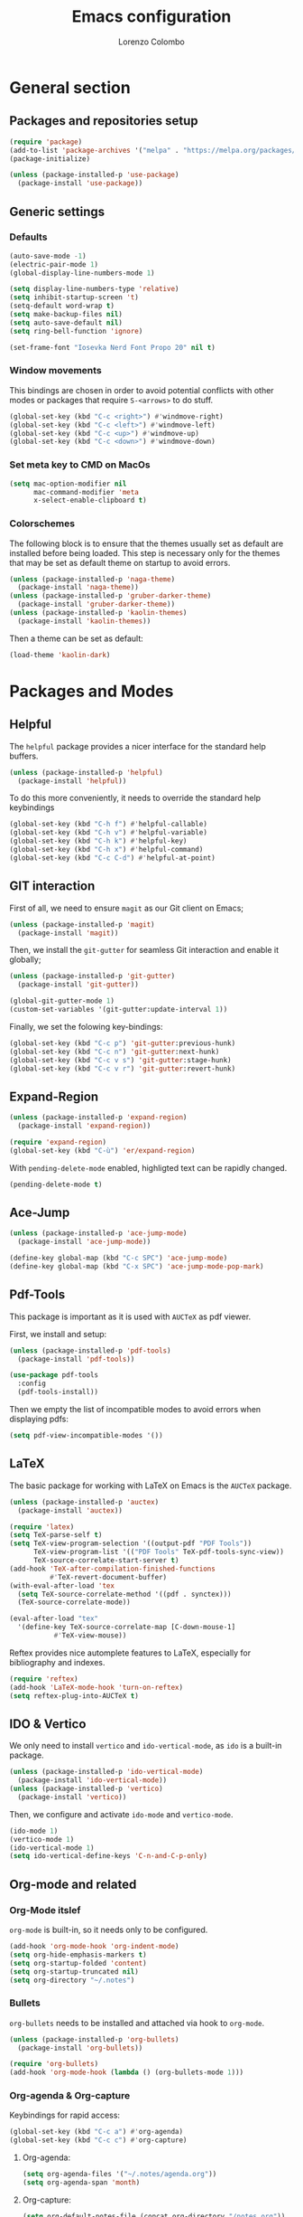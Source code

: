 #+title: Emacs configuration
#+author: Lorenzo Colombo


* General section 

** Packages and repositories setup

#+begin_src emacs-lisp
(require 'package)
(add-to-list 'package-archives '("melpa" . "https://melpa.org/packages/") t)
(package-initialize)

(unless (package-installed-p 'use-package)
  (package-install 'use-package))
#+end_src

** Generic settings

*** Defaults

#+begin_src emacs-lisp
(auto-save-mode -1)
(electric-pair-mode 1)
(global-display-line-numbers-mode 1)

(setq display-line-numbers-type 'relative)
(setq inhibit-startup-screen 't)
(setq-default word-wrap t)
(setq make-backup-files nil)
(setq auto-save-default nil)
(setq ring-bell-function 'ignore)

(set-frame-font "Iosevka Nerd Font Propo 20" nil t)
#+end_src

*** Window movements
This bindings are chosen in order to avoid potential conflicts with other modes or packages that require ~S-<arrows>~ to do stuff.

#+begin_src emacs-lisp
(global-set-key (kbd "C-c <right>") #'windmove-right)
(global-set-key (kbd "C-c <left>") #'windmove-left)
(global-set-key (kbd "C-c <up>") #'windmove-up)
(global-set-key (kbd "C-c <down>") #'windmove-down)
#+end_src

*** Set meta key to CMD on MacOs

#+begin_src emacs-lisp
(setq mac-option-modifier nil
      mac-command-modifier 'meta
      x-select-enable-clipboard t)
#+end_src

*** Colorschemes

The following block is to ensure that the themes usually set as default are installed before being loaded. This step is necessary only for the themes that may be set as default theme on startup to avoid errors.

#+begin_src emacs-lisp
  (unless (package-installed-p 'naga-theme)
    (package-install 'naga-theme))
  (unless (package-installed-p 'gruber-darker-theme)
    (package-install 'gruber-darker-theme))
  (unless (package-installed-p 'kaolin-themes)
    (package-install 'kaolin-themes))
#+end_src

Then a theme can be set as default:

#+begin_src emacs-lisp
(load-theme 'kaolin-dark)
#+end_src

* Packages and Modes

** Helpful

The ~helpful~ package provides a nicer interface for the standard help buffers.

#+begin_src emacs-lisp
(unless (package-installed-p 'helpful)
  (package-install 'helpful))
#+end_src

To do this more conveniently, it needs to override the standard help keybindings

#+begin_src emacs-lisp
(global-set-key (kbd "C-h f") #'helpful-callable)
(global-set-key (kbd "C-h v") #'helpful-variable)
(global-set-key (kbd "C-h k") #'helpful-key)
(global-set-key (kbd "C-h x") #'helpful-command)
(global-set-key (kbd "C-c C-d") #'helpful-at-point)
#+end_src

** GIT interaction

First of all, we need to ensure ~magit~ as our Git client on Emacs;

#+begin_src emacs-lisp
(unless (package-installed-p 'magit)
  (package-install 'magit))
#+end_src

Then, we install the ~git-gutter~ for seamless Git interaction and enable it globally;

#+begin_src emacs-lisp
(unless (package-installed-p 'git-gutter)
  (package-install 'git-gutter))

(global-git-gutter-mode 1)
(custom-set-variables '(git-gutter:update-interval 1))
#+end_src

Finally, we set the folowing key-bindings:

#+begin_src emacs-lisp
(global-set-key (kbd "C-c p") 'git-gutter:previous-hunk)
(global-set-key (kbd "C-c n") 'git-gutter:next-hunk)
(global-set-key (kbd "C-c v s") 'git-gutter:stage-hunk)
(global-set-key (kbd "C-c v r") 'git-gutter:revert-hunk)
#+end_src

** Expand-Region

#+begin_src emacs-lisp
(unless (package-installed-p 'expand-region)
  (package-install 'expand-region))

(require 'expand-region)
(global-set-key (kbd "C-ù") 'er/expand-region)
#+end_src

With ~pending-delete-mode~ enabled, highligted text can be rapidly changed.

#+begin_src emacs-lisp
(pending-delete-mode t)
#+end_src

** Ace-Jump

#+begin_src emacs-lisp
(unless (package-installed-p 'ace-jump-mode)
  (package-install 'ace-jump-mode))

(define-key global-map (kbd "C-c SPC") 'ace-jump-mode)
(define-key global-map (kbd "C-x SPC") 'ace-jump-mode-pop-mark)
#+end_src

** Pdf-Tools
This package is important as it is used with ~AUCTeX~ as pdf viewer.

First, we install and setup:

#+begin_src emacs-lisp
(unless (package-installed-p 'pdf-tools)
  (package-install 'pdf-tools))

(use-package pdf-tools
  :config
  (pdf-tools-install))
#+end_src

Then we empty the list of incompatible modes to avoid errors when displaying pdfs:

#+begin_src emacs-lisp
(setq pdf-view-incompatible-modes '())
#+end_src

** LaTeX

The basic package for working with LaTeX on Emacs is the ~AUCTeX~ package.

#+begin_src emacs-lisp
(unless (package-installed-p 'auctex)
  (package-install 'auctex))

(require 'latex)
(setq TeX-parse-self t)
(setq TeX-view-program-selection '((output-pdf "PDF Tools"))
      TeX-view-program-list '(("PDF Tools" TeX-pdf-tools-sync-view))
      TeX-source-correlate-start-server t)
(add-hook 'TeX-after-compilation-finished-functions
          #'TeX-revert-document-buffer)
(with-eval-after-load 'tex
  (setq TeX-source-correlate-method '((pdf . synctex)))
  (TeX-source-correlate-mode))

(eval-after-load "tex"
  '(define-key TeX-source-correlate-map [C-down-mouse-1]
	       #'TeX-view-mouse))
#+end_src

Reftex provides nice automplete features to LaTeX, especially for bibliography and indexes.

#+begin_src emacs-lisp
(require 'reftex)
(add-hook 'LaTeX-mode-hook 'turn-on-reftex)
(setq reftex-plug-into-AUCTeX t)
#+end_src

** IDO & Vertico

We only need to install ~vertico~ and ~ido-vertical-mode~, as ~ido~ is a built-in package.

#+begin_src emacs-lisp
(unless (package-installed-p 'ido-vertical-mode)
  (package-install 'ido-vertical-mode))
(unless (package-installed-p 'vertico)
  (package-install 'vertico))
#+end_src

Then, we configure and activate ~ido-mode~ and ~vertico-mode~.

#+begin_src emacs-lisp
(ido-mode 1)
(vertico-mode 1)
(ido-vertical-mode 1)
(setq ido-vertical-define-keys 'C-n-and-C-p-only)
#+end_src

** Org-mode and related

*** Org-Mode itslef
~org-mode~ is built-in, so it needs only to be configured.

#+begin_src emacs-lisp
(add-hook 'org-mode-hook 'org-indent-mode)
(setq org-hide-emphasis-markers t)
(setq org-startup-folded 'content)
(setq org-startup-truncated nil)
(setq org-directory "~/.notes")
#+end_src

*** Bullets
~org-bullets~ needs to be installed and attached via hook to ~org-mode~.

#+begin_src emacs-lisp
(unless (package-installed-p 'org-bullets)
  (package-install 'org-bullets))

(require 'org-bullets)
(add-hook 'org-mode-hook (lambda () (org-bullets-mode 1)))
#+end_src

*** Org-agenda & Org-capture

Keybindings for rapid access:

#+begin_src emacs-lisp
(global-set-key (kbd "C-c a") #'org-agenda)
(global-set-key (kbd "C-c c") #'org-capture)
#+end_src

**** Org-agenda:

#+begin_src emacs-lisp
(setq org-agenda-files '("~/.notes/agenda.org"))
(setq org-agenda-span 'month)
#+end_src

**** Org-capture:

#+begin_src emacs-lisp
(setq org-default-notes-file (concat org-directory "/notes.org"))
#+end_src

** Company-mode
#+begin_src emacs-lisp
(unless (package-installed-p 'company)
  (package-install 'company))
(global-company-mode)
#+end_src

** Eglot

Installation should not be needed, as Eglot is usually built-in. But, to be extra sure:

#+begin_src emacs-lisp
(unless (package-installed-p 'eglot)
  (package-install 'eglot))
#+end_src

Then, we disable annoying Eldoc messages by default:

#+begin_src emacs-lisp
(setq eglot-managed-mode-hook (list (lambda () (eldoc-mode -1))))
#+end_src

Finally, we add some language-specific hooks:

#+begin_src emacs-lisp
     (add-hook 'c-mode-hook 'eglot-ensure)
     (add-hook 'c++-mode-hook 'eglot-ensure)
     (add-hook 'python-mode-hook 'eglot-ensure)
     (add-hook 'php-mode-hook 'eglot-ensure)
     (add-hook 'js-mode-hook 'eglot-ensure)

  (when (eq system-type 'darwin)
     (with-eval-after-load "eglot"
       (add-to-list 'eglot-server-programs '(js-mode "/Users/lorenzocolombo/.nvm/versions/node/v18.16.1/bin/typescript-language-server" "--stdio"))))
   (when (eq system-type 'gnu/linux)
    (with-eval-after-load "eglot"
      (add-to-list 'eglot-server-programs '(js-mode "/usr/local/bin/typescript-language-server" "--stdio"))))
  
   (when (eq system-type 'darwin)
     (with-eval-after-load "eglot"
       (add-to-list 'eglot-server-programs '(php-mode "/Users/lorenzocolombo/.nvm/versions/node/v18.16.1/bin/intelephense" "--stdio"))))
    (when (eq system-type 'gnu/linux)
     (with-eval-after-load "eglot"
       (add-to-list 'eglot-server-programs '(php-mode "/usr/local/bin/intelephense" "--stdio"))))
#+end_src

** Yasnippet

We need to install both ~yasnippet~ and a snippets' collection:

#+begin_src emacs-lisp
(unless (package-installed-p 'yasnippet)
  (package-install 'yasnippet))
(unless (package-installed-p 'yasnippet-snippets)
  (package-install 'yasnippet-snippets))
#+end_src

Then we enable ~yasnippet~ globally and bind it to ~"C-c y"~ to work with ~company-mode~.

#+begin_src emacs-lisp
  (yas-global-mode 1)
  (global-set-key (kbd "C-c y") 'company-yasnippet)
#+end_src

** Dashboard

We first need to install the ~dashboard~ package and the ~all-the-icons~ package to add the icons. Remember that ~all-the-icons~ needs to initialize with the comand ~M-x all-the-icons-install-fonts RET~.

#+begin_src emacs-lisp
(unless (package-installed-p 'dashboard)
  (package-install 'dashboard))
(unless (package-installed-p 'all-the-icons)
  (package-install 'all-the-icons))
#+end_src

#+begin_src emacs-lisp
(require 'dashboard)
(dashboard-setup-startup-hook)

(setq dashboard-items '((bookmarks . 7)
		            (recents . 7)
			    (projects . 7)))

(setq dashboard-icon-type 'all-the-icons)
(setq dashboard-set-heading-icons nil)
(setq dashboard-set-file-icons t)
#+end_src

** Projectile

#+begin_src emacs-lisp
(unless (package-installed-p 'projectile)
  (package-install 'projectile))

(projectile-mode +1)
(define-key projectile-mode-map (kbd "C-c p") 'projectile-command-map)
#+end_src

** Move-text

Installation and configuration to use default key-bindings:

#+begin_src emacs-lisp
(unless (package-installed-p 'move-text)
  (package-install 'move-text))

(move-text-default-bindings)
#+end_src

And this is a function to auto indent when moving a line:

#+begin_src emacs-lisp
(defun indent-region-advice (&rest ignored)
  (let ((deactivate deactivate-mark))
    (if (region-active-p)
        (indent-region (region-beginning) (region-end))
      (indent-region (line-beginning-position) (line-end-position)))
    (setq deactivate-mark deactivate)))
(advice-add 'move-text-up :after 'indent-region-advice)
(advice-add 'move-text-down :after 'indent-region-advice)
#+end_src

** Mode line (~doom-modeline~)

Install ~doom-modeline~ package and the ~nerd-icons~ package; in order for this to run properly, it is required to run the command ~M-x nerd-icons-install-fonts RET~.

#+begin_src emacs-lisp
(unless (package-installed-p 'doom-modeline)
  (package-install 'doom-modeline))
(unless (package-installed-p 'nerd-icons)
  (package-install 'nerd-icons))
#+end_src

Enabling the ~doom-modeline~:

#+begin_src emacs-lisp
(require 'doom-modeline)
(doom-modeline-mode 1)
#+end_src

** Tree file explorer (neotree)

Install the ~neotree~ package and the ~all-the-icons~ package:

#+begin_src emacs-lisp
(unless (package-installed-p 'neotree)
  (package-install 'neotree))
(unless (package-installed-p 'all-the-icons)
  (package-install 'all-the-icons))
#+end_src

Then we add configuration and keybinding to toggle the explorer:

#+begin_src emacs-lisp
(require 'neotree)
(global-set-key (kbd "C-c e") 'neotree-toggle)
(setq neo-smart-open t)
(when (display-graphic-p)
  (require 'all-the-icons))
(setq neo-theme (if (display-graphic-p) 'icons 'arrow))
#+end_src

* Language specific modes 

** Markdown

#+begin_src emacs-lisp
(unless (package-installed-p 'markdown-mode)
  (package-install 'markdown-mode))
#+end_src

** Web Mode

#+begin_src emacs-lisp
(unless (package-installed-p 'web-mode)
  (package-install 'web-mode))

(require 'web-mode)
(add-to-list 'auto-mode-alist '("\\.phtml\\'" . web-mode))
(add-to-list 'auto-mode-alist '("\\.tpl\\.php\\'" . web-mode))
(add-to-list 'auto-mode-alist '("\\.[agj]sp\\'" . web-mode))
(add-to-list 'auto-mode-alist '("\\.as[cp]x\\'" . web-mode))
(add-to-list 'auto-mode-alist '("\\.erb\\'" . web-mode))
(add-to-list 'auto-mode-alist '("\\.mustache\\'" . web-mode))
(add-to-list 'auto-mode-alist '("\\.djhtml\\'" . web-mode))
(add-to-list 'auto-mode-alist '("\\.html?\\'" . web-mode))

(setq web-mode-markup-indent-offset 4)
(setq web-mode-css-indent-offset 4)
(setq web-mode-code-indent-offset 4)
#+end_src

** PHP-Mode

#+begin_src emacs-lisp
  (unless (package-installed-p 'php-mode)
    (package-install 'php-mode))
#+end_src
